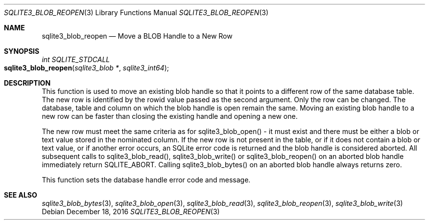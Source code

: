 .Dd December 18, 2016
.Dt SQLITE3_BLOB_REOPEN 3
.Os
.Sh NAME
.Nm sqlite3_blob_reopen
.Nd Move a BLOB Handle to a New Row
.Sh SYNOPSIS
.Ft int SQLITE_STDCALL 
.Fo sqlite3_blob_reopen
.Fa "sqlite3_blob *"
.Fa "sqlite3_int64"
.Fc
.Sh DESCRIPTION
This function is used to move an existing blob handle so that it points
to a different row of the same database table.
The new row is identified by the rowid value passed as the second argument.
Only the row can be changed.
The database, table and column on which the blob handle is open remain
the same.
Moving an existing blob handle to a new row can be faster than closing
the existing handle and opening a new one.
.Pp
The new row must meet the same criteria as for sqlite3_blob_open()
- it must exist and there must be either a blob or text value stored
in the nominated column.
If the new row is not present in the table, or if it does not contain
a blob or text value, or if another error occurs, an SQLite error code
is returned and the blob handle is considered aborted.
All subsequent calls to sqlite3_blob_read(), sqlite3_blob_write()
or sqlite3_blob_reopen() on an aborted blob handle
immediately return SQLITE_ABORT.
Calling sqlite3_blob_bytes() on an aborted blob
handle always returns zero.
.Pp
This function sets the database handle error code and message.
.Sh SEE ALSO
.Xr sqlite3_blob_bytes 3 ,
.Xr sqlite3_blob_open 3 ,
.Xr sqlite3_blob_read 3 ,
.Xr sqlite3_blob_reopen 3 ,
.Xr sqlite3_blob_write 3
